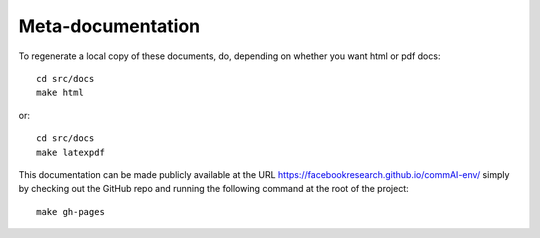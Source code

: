 Meta-documentation
==================

To regenerate a local copy of these documents, do, depending on whether you
want html or pdf docs::

  cd src/docs
  make html

or::

  cd src/docs
  make latexpdf

This documentation can be made publicly available at the URL
https://facebookresearch.github.io/commAI-env/ simply by checking out
the GitHub repo and running the following command at the root of the project::

    make gh-pages
